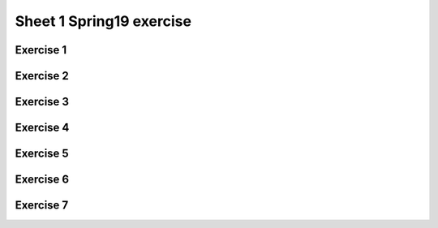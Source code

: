 .. This file is part of the OpenDSA eTextbook project. See
.. http://opendsa.org for more details.
.. Copyright (c) 2012-2020 by the OpenDSA Project Contributors, and
.. distributed under an MIT open source license.

.. avmetadata::
   :author: Mostafa Mohammed
   :requires:
   :satisfies:
   :topic:

Sheet 1 Spring19 exercise
=======

Exercise 1
----------

.. avembed:: AV/OpenFLAP/exercises/FLAssignments/Sheet_1/Spring19/sheet1Practice1.html pe
   :long_name: Sheet 1 Practice Exercise 1 Draw a FA for a language

Exercise 2
----------

.. avembed:: AV/OpenFLAP/exercises/FLAssignments/Sheet_1/Spring19/sheet1Practice2.html pe
   :long_name: Sheet 1 Practice Exercise 2 Draw a FA for a language


Exercise 3
----------
.. avembed:: AV/OpenFLAP/exercises/FLAssignments/Sheet_1/Spring19/sheet1Practice3.html pe
   :long_name: Sheet 1 Practice Exercise 3 Draw a FA for a language


Exercise 4
----------
.. avembed:: AV/OpenFLAP/exercises/FLAssignments/Sheet_1/Spring19/sheet1Practice4.html pe
   :long_name: Sheet 1 Exercise 4 Draw a FA for a language


Exercise 5
----------

.. avembed:: AV/OpenFLAP/exercises/FLAssignments/Sheet_1/Spring19/sheet1Practice5.html pe
   :long_name: Sheet 1 Practice Exercise 5 write a grammar for a language


Exercise 6
----------

.. avembed:: AV/OpenFLAP/exercises/FLAssignments/Sheet_1/Spring19/sheet1Practice6.html pe
   :long_name: Sheet 1 Practice Exercise 6 write a grammar for a language


Exercise 7
----------

.. avembed:: AV/OpenFLAP/exercises/FLAssignments/Sheet_1/Spring19/sheet1Practice7.html pe
   :long_name: Sheet 1 Practice Exercise 7 write a grammar for a language


